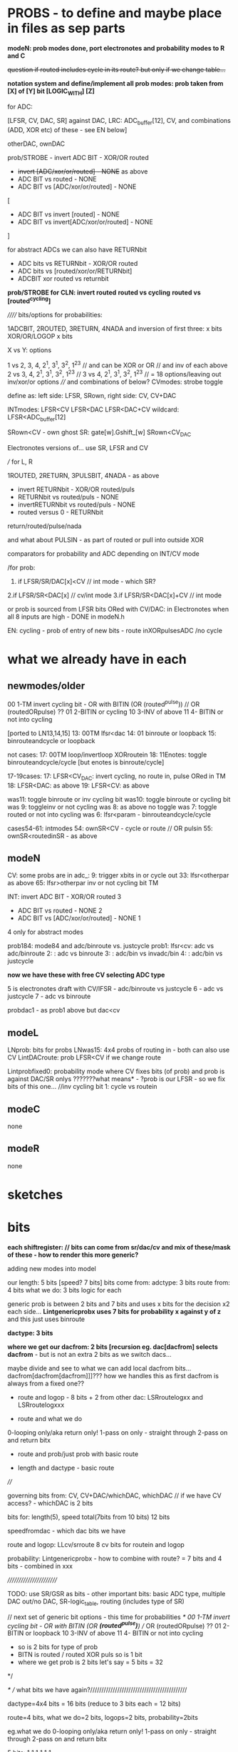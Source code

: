 * PROBS - to define and maybe place in files as sep parts

*modeN: prob modes done, port electronotes and probability modes to R and C*

+question if routed includes cycle in its route? but only if we change table...+

*notation system and define/implement all prob modes: prob taken from [X] of [Y] bit [LOGIC_WITH] [Z]*

for ADC:

[LFSR, CV, DAC, SR] against DAC, LRC: ADC_buffer[12], CV, and combinations (ADD, XOR etc) of these - see EN below]

otherDAC, ownDAC

prob/STROBE - invert ADC BIT - XOR/OR routed
       - +invert [ADC/xor/or/routed] - NONE+ as above
       - ADC BIT vs routed - NONE
       - ADC BIT vs [ADC/xor/or/routed] - NONE

[
       - ADC BIT vs invert [routed] - NONE
       - ADC BIT vs invert[ADC/xor/or/routed] - NONE
]

for abstract ADCs we can also have RETURNbit
       - ADC bits vs RETURNbit - XOR/OR routed
       - ADC bits vs [routed/xor/or/RETURNbit]
       - ADCBIT xor routed vs returnbit

*prob/STROBE for CLN: invert routed*
                *routed vs cycling*
		*routed vs [routed^cycling]*



////// bits/options for probabilities:

1ADCBIT, 2ROUTED, 3RETURN, 4NADA and inversion of first three: x bits XOR/OR/LOGOP x bits

X vs Y: options

1 vs 2, 3, 4, 2^1, 3^1, 3^2, 1^2^3 // and can be XOR or OR // and inv of each above
2 vs 3, 4, 2^1, 3^1, 3^2, 1^2^3 // 
3 vs 4, 2^1, 3^1, 3^2, 1^2^3 // 
= 18 options/leaving out inv/xor/or options
//// and combinations of below?
CVmodes:
strobe
toggle

define as:
left side: LFSR, SRown,  
right side: CV, CV+DAC

INTmodes:
LFSR<CV
LFSR<DAC
LFSR<DAC+CV
wildcard: LFSR<ADC_buffer[12]

SRown<CV - own ghost SR: gate[w].Gshift_[w] 
SRown<CV_DAC

Electronotes versions of... use SR, LFSR and CV

///
for L, R

1ROUTED, 2RETURN, 3PULSBIT, 4NADA - as above

- invert RETURNbit - XOR/OR routed/puls
- RETURNbit vs routed/puls - NONE
- invertRETURNbit vs routed/puls - NONE
- routed versus 0 - RETURNbit

return/routed/pulse/nada

and what about PULSIN - as part of routed or pull into outside XOR

comparators for probability and ADC depending on INT/CV mode

/for prob:
1. if LFSR/SR/DAC[x]<CV  // int mode - which SR?
2.if LFSR/SR<DAC[x]  // cv/int mode
3.if LFSR/SR<DAC[x]+CV // int mode

or prob is sourced from LFSR bits ORed with CV/DAC: in Electronotes when all 8 inputs are high - DONE in modeN.h

EN: cycling - prob of entry of new bits - route inXORpulsesADC  /no cycle

* what we already have in each

** newmodes/older

00 1-TM invert cycling bit - OR with BITIN (OR (routed^pulse)) // OR (routedORpulse) ??
01 2-BITIN or cycling
10 3-INV of above
11 4- BITIN or not into cycling


[ported to LN13,14,15]
13: 00TM lfsr<dac
14: 01 binroute or loopback
15: binrouteandcycle or loopback

not cases:
17: 00TM loop/invertloop XORroutein
18: 11Enotes: toggle binrouteandcycle/cycle [but enotes is binroute/cycle]

17-19cases:
17: LFSR<CV_DAC: invert cycling, no route in, pulse ORed in TM
18: LFSR<DAC: as above
19: LFSR<CV: as above

was11: toggle binroute or inv cycling bit
was10: toggle binroute or cycling bit
was 9: toggleinv or not cycling
was 8: as above no toggle
was 7: toggle routed or not into cycling 
was 6: lfsr<param - binrouteandcycle/cycle

cases54-61: intmodes
54: ownSR<CV - cycle or route // OR pulsin
55: ownSR<routedinSR - as above


** modeN

CV:
some probs are in adc_:
9: trigger xbits in or cycle out
33: lfsr<otherpar as above 
65: lfsr>otherpar inv or not cycling bit TM

INT:
invert ADC BIT - XOR/OR routed 3
       - ADC BIT vs routed - NONE 2
       - ADC BIT vs [ADC/xor/or/routed] - NONE 1

4 only for abstract modes

prob184: mode84 and adc/binroute vs. justcycle
prob1: lfsr<cv: adc vs adc/binroute
2:            : adc vs binroute
3:            : adc/bin vs invadc/bin
4:            : adc/bin vs justcycle

*now we have these with free CV selecting ADC type*

5 is electronotes draft with CV/lFSR - adc/binroute vs justcycle 
6                                    - adc vs justcycle
7                                    - adc vs binroute

probdac1 - as prob1 above but dac<cv

** modeL

LNprob: bits for probs
LNwas15: 4x4 probs of routing in - both can also use CV
LintDACroute: prob LFSR<CV if we change route


Lintprobfixed0: probability mode where CV fixes bits (of prob) and prob is against DAC/SR onlys ???????what means* - ?prob is our LFSR - so we fix bits of this one...
//inv cycling bit
1: cycle vs routein

** modeC

none

** modeR

none

* sketches

* bits

*each shiftregister: // bits can come from sr/dac/cv and mix of these/mask of these - how to render this more generic?*

adding new modes into model

our length: 5 bits [speed? 7 bits]
bits come from: adctype: 3 bits
               route from: 4 bits
what we do: 3 bits
logic for each

generic prob is between 2 bits and 7 bits and uses x bits for the decision x2 each side...
*Lintgenericprobx uses 7 bits for probability x against y of z* and this just uses binroute

*dactype: 3 bits*

*where we get our dacfrom: 2 bits [recursion eg. dac[dacfrom] selects dacfrom* - but is not an extra 2 bits as we switch dacs...

maybe divide and see to what we can add local dacfrom bits...
dacfrom[dacfrom[dacfrom]]]??? how we handles this as first dacfrom is
always from a fixed one??

- route and logop - 8 bits + 2 from other dac: LSRroutelogxx and LSRroutelogxxx

- route and what we do
0-looping only/aka return only!
1-pass on only - straight through
2-pass on and return bitx

- route and prob/just prob with basic route

- length and dactype - basic route
 
////

governing bits from: CV, CV+DAC/whichDAC, whichDAC // if we have CV access? - whichDAC is 2 bits

bits for: length(5), speed total(7bits from 10 bits) 12 bits

speedfromdac - which dac bits we have

route and logop: LLcv/srroute 8 cv bits for routein and logop 

probability: Lintgenericprobx - how to combine with route? = 7 bits and 4 bits - combined in xxx

////////////////////////

TODO: use SR/GSR as bits - other important bits: basic ADC type, multiple DAC out/no DAC, SR-logic_table, routing (includes type of SR)

	// next set of generic bit options - this time for probabilities
	/*
	  00 1-TM invert cycling bit - OR with BITIN (OR *(routed^pulse)*) // OR (routedORpulse) ??
	  01 2-BITIN or loopback
	  10 3-INV of above
	  11 4- BITIN or not into cycling
	  
	  - so is 2 bits for type of prob
	  - BITN is routed / routed XOR puls so is 1 bit
	  - where we get prob is 2 bits let's say = 5 bits = 32
	*/

/* // what bits we have again?///////////////////////////////////////////

dactype=4x4 bits = 16 bits (reduce to 3 bits each = 12 bits)

route=4 bits, what we do=2 bits, logops=2 bits, probability=2bits

eg.what we do
0-looping only/aka return only!
1-pass on only - straight through
2-pass on and return bitx

5 bits: 1 1 1 1 1 1
- top bit/speed
- 4 bits routing in
- 1 bit prob of inversion

incoming bit bits summary (3 bits) - eg. prob of: + type of prob (2 bits)
- routed in 
- cycled 
- inversion of routed
- inv cycles
- cycle and route
- inv of cycle and route
[can be more options eg. adc in]

route in and logop bits:
1111 4 route in bits x 3 logops = 2 bits per... 0, none, 1, xor, 2or, 3leak = 8 bits = 255 too much for CV
 
00 1-TM invert cycling bit - OR with BITIN (OR *(routed^pulse)*) // OR (routedORpulse) ??
01 2-BITIN or loopback
10 3-INV of above
11 4- BITIN or not into cycling

** newmodes

- check later binary routing table modes 24-26 routes 56-61

25: cv as routing table
26: sr as routing table

56: 2 bits for single routes in, 2 bits for probableCV function, 2 bits for logopx, 2 bits for type of DAC = 8 bits from dac/sr
57: as 56 but for CV

58: tests for generic prob mode????

** L, R, C, N what we have?

*** N

*NLSRlengthsel0(void){ //use other SR bits to determine length of SR*

DACroute - route from dac 
SRroute - from SR
introute

*** L

*Lintgenericprobx uses 7 bits for probability x against y of z*

*LNprob has bits for probableCV function*

*LNwas15 4x4 bits prob of routing in GSR  so we need 4 probs of x bits?*

DACroute - route from dac 
SRroute - from SR

*LLcv/srroute 8 cv bits for routein and logop - do we have straight sr/dac version - yes now we have - port to others*
LBITMIX - cv/dac mix of above
Lintroute - cv bits for routein and logop
Lintdacroute - cv prob of changed table sans logop



*** C

DACroute - route from dac 
SRroute - from SR
introute

*** R

DACroute - route from dac 
SRroute - from SR
introute
